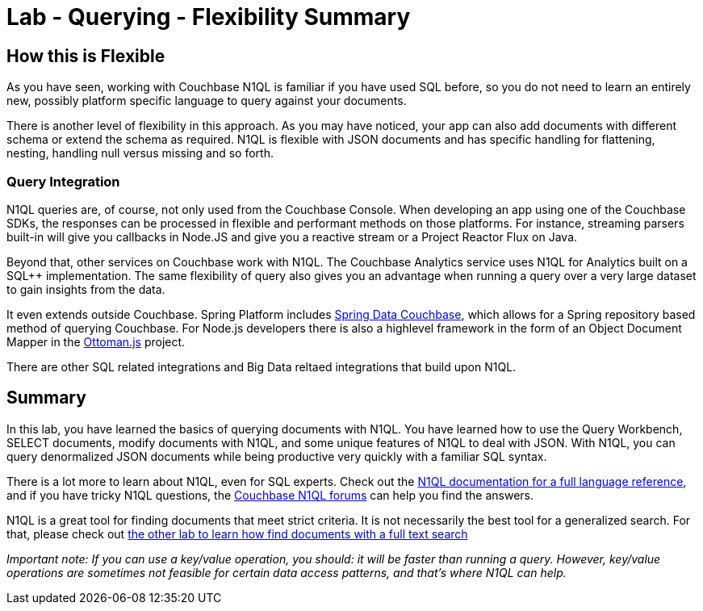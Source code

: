 = Lab - Querying - Flexibility Summary

== How this is Flexible

As you have seen, working with Couchbase N1QL is familiar if you have used SQL before, so you do not need to learn an entirely new, possibly platform specific language to query against your documents.

There is another level of flexibility in this approach.  As you may have noticed, your app can also add documents with different schema or extend the schema as required.  N1QL is flexible with JSON documents and has specific handling for flattening, nesting, handling null versus missing and so forth.

=== Query Integration

N1QL queries are, of course, not only used from the Couchbase Console.  When developing an app using one of the Couchbase SDKs, the responses can be processed in flexible and performant methods on those platforms.  For instance, streaming parsers built-in will give you callbacks in Node.JS and give you a reactive stream or a Project Reactor Flux on Java.

Beyond that, other services on Couchbase work with N1QL.  The Couchbase Analytics service uses N1QL for Analytics built on a SQL++ implementation.  The same flexibility of query also gives you an advantage when running a query over a very large dataset to gain insights from the data.

It even extends outside Couchbase.  Spring Platform includes link:https://spring.io/projects/spring-data-couchbase[Spring Data Couchbase], which allows for a Spring repository based method of querying Couchbase.  For Node.js developers there is also a highlevel framework in the form of an Object Document Mapper in the link:http://ottomanjs.com/[Ottoman.js] project.

There are other SQL related integrations and Big Data reltaed integrations that build upon N1QL.


== Summary

In this lab, you have learned the basics of querying documents with
N1QL. You have learned how to use the Query Workbench, SELECT documents,
modify documents with N1QL, and some unique features of N1QL to deal
with JSON. With N1QL, you can query denormalized JSON documents while
being productive very quickly with a familiar SQL syntax.

There is a lot more to learn about N1QL, even for SQL experts. Check out
the
https://developer.couchbase.com/documentation/server/current/n1ql/n1ql-language-reference/index.html[N1QL
documentation for a full language reference], and if you have tricky
N1QL questions, the https://forums.couchbase.com/c/n1ql[Couchbase N1QL
forums] can help you find the answers.

N1QL is a great tool for finding documents that meet strict criteria. It
is not necessarily the best tool for a generalized search. For that,
please check out xref:Full-Text-Search.adoc[the other lab to learn how
find documents with a full text search]

_Important note: If you can use a key/value operation, you should: it
will be faster than running a query. However, key/value operations are
sometimes not feasible for certain data access patterns, and that’s
where N1QL can help._

